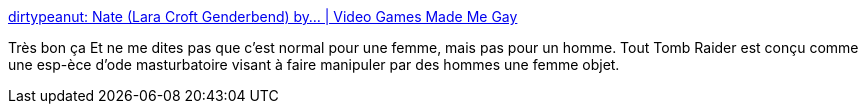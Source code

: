 :jbake-type: post
:jbake-status: published
:jbake-title: dirtypeanut: Nate (Lara Croft Genderbend) by... | Video Games Made Me Gay
:jbake-tags: sexe,jeu,_mois_juin,_année_2013
:jbake-date: 2013-06-28
:jbake-depth: ../
:jbake-uri: shaarli/1372403578000.adoc
:jbake-source: https://nicolas-delsaux.hd.free.fr/Shaarli?searchterm=http%3A%2F%2Fvideogamesmademegay.tumblr.com%2Fpost%2F53735838969%2Fdirtypeanut-nate-lara-croft-genderbend-by&searchtags=sexe+jeu+_mois_juin+_ann%C3%A9e_2013
:jbake-style: shaarli

http://videogamesmademegay.tumblr.com/post/53735838969/dirtypeanut-nate-lara-croft-genderbend-by[dirtypeanut: Nate (Lara Croft Genderbend) by... | Video Games Made Me Gay]

Très bon ça Et ne me dites pas que c'est normal pour une femme, mais pas pour un homme. Tout Tomb Raider est conçu comme une esp-èce d'ode masturbatoire visant à faire manipuler par des hommes une femme objet.
